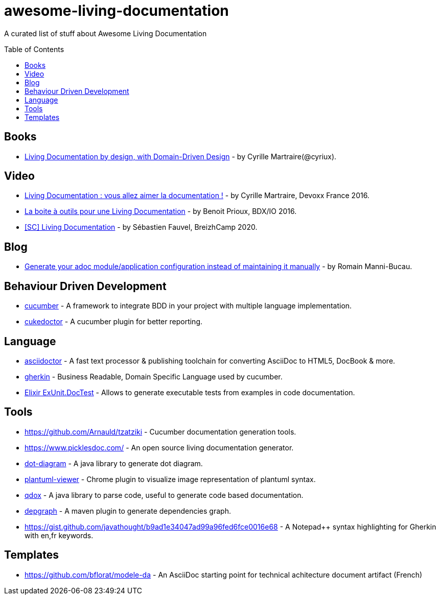 
= awesome-living-documentation
:toc:
:toc-placement!:

A curated list of stuff about Awesome Living Documentation

toc::[]

== Books

* https://leanpub.com/livingdocumentation[Living Documentation by design, with Domain-Driven Design] - by Cyrille Martraire(@cyriux).

== Video

* https://www.youtube.com/watch?v=Tw-wcps7WqU[Living Documentation : vous allez aimer la documentation !] - by Cyrille Martraire, Devoxx France 2016.
* https://www.youtube.com/watch?v=xbcFyYIKZ_M&list=PLUJzERpatfsXGv1q1kolSgriwVZXRqKVw&index=25[La boite à outils pour une Living Documentation] - by Benoit Prioux, BDX/IO 2016.
* https://www.youtube.com/watch?v=LG4SADs2nf8[&#91;SC&#93; Living Documentation] - by Sébastien Fauvel, BreizhCamp 2020.

== Blog

* https://rmannibucau.metawerx.net/post/generate-configuration-from-code-adoc[Generate your adoc module/application configuration instead of maintaining it manually] - by Romain Manni-Bucau.

== Behaviour Driven Development

* https://cucumber.io/[cucumber] - A framework to integrate BDD in your project with multiple language implementation.
* http://rmpestano.github.io/cukedoctor/[cukedoctor] - A cucumber plugin for better reporting.

== Language

* http://asciidoctor.org/[asciidoctor] - A fast text processor & publishing toolchain for converting AsciiDoc to HTML5, DocBook & more.
* https://github.com/cucumber/cucumber/wiki/Gherkin[gherkin] - Business Readable, Domain Specific Language used by cucumber.
* https://hexdocs.pm/ex_unit/ExUnit.DocTest.html[Elixir ExUnit.DocTest] - Allows to generate executable tests from examples in code documentation.

== Tools
* https://github.com/Arnauld/tzatziki - Cucumber documentation generation tools.
* https://www.picklesdoc.com/ - An open source living documentation generator.
* https://github.com/cyriux/dot-diagram[dot-diagram] - A java library to generate dot diagram.
* https://chrome.google.com/webstore/detail/plantuml-viewer/legbfeljfbjgfifnkmpoajgpgejojooj[plantuml-viewer] - Chrome plugin to visualize image representation of plantuml syntax.
* https://github.com/paul-hammant/qdox[qdox] - A java library to parse code, useful to generate code based documentation.
* https://github.com/ferstl/depgraph-maven-plugin[depgraph] - A maven plugin to generate dependencies graph.
* https://gist.github.com/javathought/b9ad1e34047ad99a96fed6fce0016e68 - A Notepad++ syntax highlighting for Gherkin with en,fr keywords.

== Templates
* https://github.com/bflorat/modele-da - An AsciiDoc starting point for technical achitecture document artifact (French)
